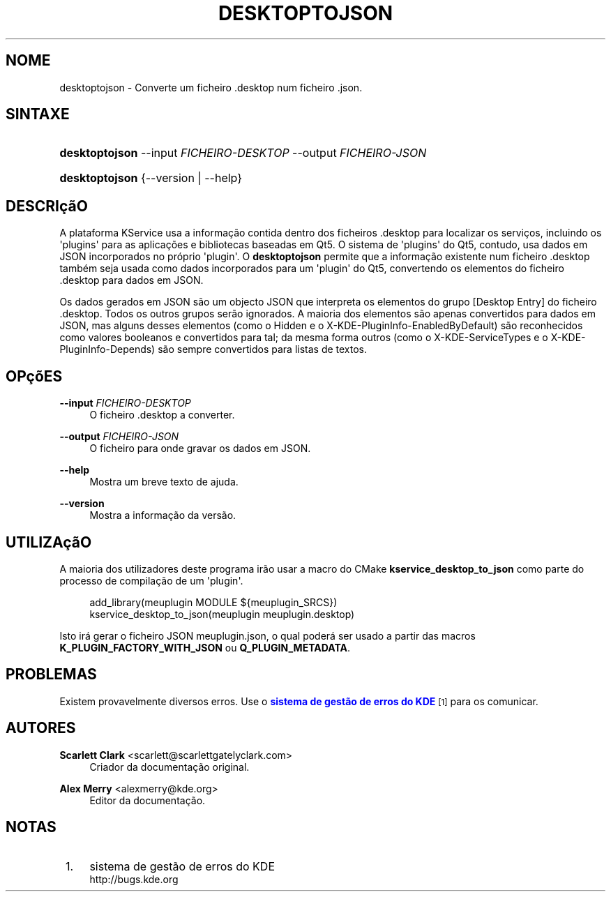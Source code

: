 '\" t
.\"     Title: \fBdesktoptojson\fR
.\"    Author: Scarlett Clark <scarlett@scarlettgatelyclark.com>
.\" Generator: DocBook XSL Stylesheets v1.78.1 <http://docbook.sf.net/>
.\"      Date: 2014-04-02
.\"    Manual: Plataformas do KDE: KService
.\"    Source: Plataformas do KDE Plataformas 5.0
.\"  Language: Portuguese
.\"
.TH "\FBDESKTOPTOJSON\FR" "8" "2014\-04\-02" "Plataformas do KDE Plataformas" "Plataformas do KDE: KService"
.\" -----------------------------------------------------------------
.\" * Define some portability stuff
.\" -----------------------------------------------------------------
.\" ~~~~~~~~~~~~~~~~~~~~~~~~~~~~~~~~~~~~~~~~~~~~~~~~~~~~~~~~~~~~~~~~~
.\" http://bugs.debian.org/507673
.\" http://lists.gnu.org/archive/html/groff/2009-02/msg00013.html
.\" ~~~~~~~~~~~~~~~~~~~~~~~~~~~~~~~~~~~~~~~~~~~~~~~~~~~~~~~~~~~~~~~~~
.ie \n(.g .ds Aq \(aq
.el       .ds Aq '
.\" -----------------------------------------------------------------
.\" * set default formatting
.\" -----------------------------------------------------------------
.\" disable hyphenation
.nh
.\" disable justification (adjust text to left margin only)
.ad l
.\" -----------------------------------------------------------------
.\" * MAIN CONTENT STARTS HERE *
.\" -----------------------------------------------------------------
.SH "NOME"
desktoptojson \- Converte um ficheiro \&.desktop num ficheiro \&.json\&.
.SH "SINTAXE"
.HP \w'\fBdesktoptojson\fR\ 'u
\fBdesktoptojson\fR \-\-input\ \fIFICHEIRO\-DESKTOP\fR \-\-output\ \fIFICHEIRO\-JSON\fR
.HP \w'\fBdesktoptojson\fR\ 'u
\fBdesktoptojson\fR {\-\-version | \-\-help}
.SH "DESCRI\(,c\(~aO"
.PP
A plataforma KService usa a informa\(,c\(~ao contida dentro dos ficheiros
\&.desktop
para localizar os servi\(,cos, incluindo os \*(Aqplugins\*(Aq para as aplica\(,c\(~oes e bibliotecas baseadas em Qt5\&. O sistema de \*(Aqplugins\*(Aq do Qt5, contudo, usa dados em JSON incorporados no pr\('oprio \*(Aqplugin\*(Aq\&. O
\fBdesktoptojson\fR
permite que a informa\(,c\(~ao existente num ficheiro
\&.desktop
tamb\('em seja usada como dados incorporados para um \*(Aqplugin\*(Aq do Qt5, convertendo os elementos do ficheiro
\&.desktop
para dados em JSON\&.
.PP
Os dados gerados em JSON s\(~ao um objecto JSON que interpreta os elementos do grupo
[Desktop Entry]
do ficheiro
\&.desktop\&. Todos os outros grupos ser\(~ao ignorados\&. A maioria dos elementos s\(~ao apenas convertidos para dados em JSON, mas alguns desses elementos (como o
Hidden
e o
X\-KDE\-PluginInfo\-EnabledByDefault) s\(~ao reconhecidos como valores booleanos e convertidos para tal; da mesma forma outros (como o
X\-KDE\-ServiceTypes
e o
X\-KDE\-PluginInfo\-Depends) s\(~ao sempre convertidos para listas de textos\&.
.SH "OP\(,c\(~oES"
.PP
\fB\-\-input \fR\fB\fIFICHEIRO\-DESKTOP\fR\fR
.RS 4
O ficheiro
\&.desktop
a converter\&.
.RE
.PP
\fB\-\-output \fR\fB\fIFICHEIRO\-JSON\fR\fR
.RS 4
O ficheiro para onde gravar os dados em JSON\&.
.RE
.PP
\fB\-\-help\fR
.RS 4
Mostra um breve texto de ajuda\&.
.RE
.PP
\fB\-\-version\fR
.RS 4
Mostra a informa\(,c\(~ao da vers\(~ao\&.
.RE
.SH "UTILIZA\(,c\(~aO"
.PP
A maioria dos utilizadores deste programa ir\(~ao usar a macro do CMake
\fBkservice_desktop_to_json\fR
como parte do processo de compila\(,c\(~ao de um \*(Aqplugin\*(Aq\&.
.sp
.if n \{\
.RS 4
.\}
.nf

add_library(meuplugin MODULE ${meuplugin_SRCS})
kservice_desktop_to_json(meuplugin meuplugin\&.desktop)

.fi
.if n \{\
.RE
.\}
.sp
Isto ir\('a gerar o ficheiro JSON
meuplugin\&.json, o qual poder\('a ser usado a partir das macros
\fBK_PLUGIN_FACTORY_WITH_JSON\fR
ou
\fBQ_PLUGIN_METADATA\fR\&.
.SH "PROBLEMAS"
.PP
Existem provavelmente diversos erros\&. Use o
\m[blue]\fBsistema de gest\(~ao de erros do KDE\fR\m[]\&\s-2\u[1]\d\s+2
para os comunicar\&.
.SH "AUTORES"
.PP
\fBScarlett Clark\fR <\&scarlett@scarlettgatelyclark\&.com\&>
.RS 4
Criador da documenta\(,c\(~ao original\&.
.RE
.PP
\fBAlex Merry\fR <\&alexmerry@kde\&.org\&>
.RS 4
Editor da documenta\(,c\(~ao\&.
.RE
.SH "NOTAS"
.IP " 1." 4
sistema de gest\(~ao de erros do KDE
.RS 4
\%http://bugs.kde.org
.RE
